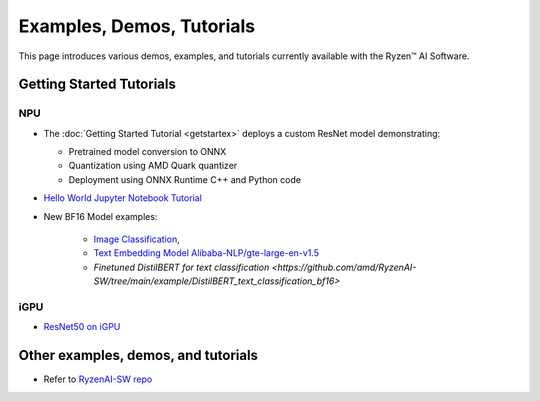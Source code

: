 ##########################
Examples, Demos, Tutorials 
##########################

This page introduces various demos, examples, and tutorials currently available with the Ryzen™ AI Software. 

*************************
Getting Started Tutorials
*************************

NPU
~~~

- The :doc:`Getting Started Tutorial <getstartex>` deploys a custom ResNet model demonstrating: 

  - Pretrained model conversion to ONNX 
  - Quantization using AMD Quark quantizer 
  - Deployment using ONNX Runtime C++ and Python code

- `Hello World Jupyter Notebook Tutorial <https://github.com/amd/RyzenAI-SW/tree/main/tutorial/hello_world>`_

- New BF16 Model examples: 

   - `Image Classification <https://github.com/amd/RyzenAI-SW/tree/main/example/image_classification>`_, 
   - `Text Embedding Model Alibaba-NLP/gte-large-en-v1.5  <https://github.com/amd/RyzenAI-SW/tree/main/example/GTE>`_ 
   - `Finetuned DistilBERT for text classification <https://github.com/amd/RyzenAI-SW/tree/main/example/DistilBERT_text_classification_bf16>` 

iGPU
~~~~

- `ResNet50 on iGPU <https://github.com/amd/RyzenAI-SW/tree/main/example/iGPU/getting_started>`_


************************************
Other examples, demos, and tutorials
************************************

- Refer to `RyzenAI-SW repo <https://github.com/amd/RyzenAI-SW/tree/main/>`_



..
  ------------

  #####################################
  License
  #####################################

 Ryzen AI is licensed under `MIT License <https://github.com/amd/ryzen-ai-documentation/blob/main/License>`_ . Refer to the `LICENSE File <https://github.com/amd/ryzen-ai-documentation/blob/main/License>`_ for the full license text and copyright notice.



